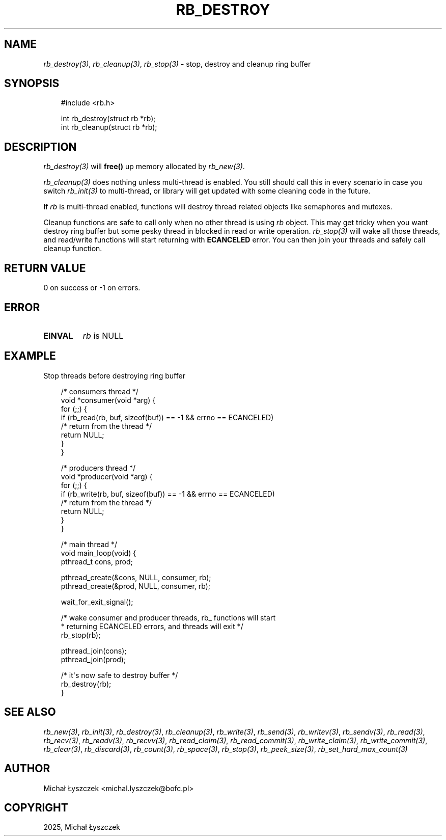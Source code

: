 .\" Man page generated from reStructuredText.
.
.
.nr rst2man-indent-level 0
.
.de1 rstReportMargin
\\$1 \\n[an-margin]
level \\n[rst2man-indent-level]
level margin: \\n[rst2man-indent\\n[rst2man-indent-level]]
-
\\n[rst2man-indent0]
\\n[rst2man-indent1]
\\n[rst2man-indent2]
..
.de1 INDENT
.\" .rstReportMargin pre:
. RS \\$1
. nr rst2man-indent\\n[rst2man-indent-level] \\n[an-margin]
. nr rst2man-indent-level +1
.\" .rstReportMargin post:
..
.de UNINDENT
. RE
.\" indent \\n[an-margin]
.\" old: \\n[rst2man-indent\\n[rst2man-indent-level]]
.nr rst2man-indent-level -1
.\" new: \\n[rst2man-indent\\n[rst2man-indent-level]]
.in \\n[rst2man-indent\\n[rst2man-indent-level]]u
..
.TH "RB_DESTROY" "3" "Oct 31, 2025" "" "librb"
.SH NAME
.sp
\fI\%rb_destroy(3)\fP, \fI\%rb_cleanup(3)\fP, \fI\%rb_stop(3)\fP \- stop, destroy and cleanup ring buffer
.SH SYNOPSIS
.INDENT 0.0
.INDENT 3.5
.sp
.EX
#include <rb.h>

int rb_destroy(struct rb *rb);
int rb_cleanup(struct rb *rb);
.EE
.UNINDENT
.UNINDENT
.SH DESCRIPTION
.sp
\fI\%rb_destroy(3)\fP will \fBfree()\fP up memory allocated by \fI\%rb_new(3)\fP\&.
.sp
\fI\%rb_cleanup(3)\fP does nothing unless multi\-thread is enabled. You still should call
this in every scenario in case you switch \fI\%rb_init(3)\fP to multi\-thread, or library
will get updated with some cleaning code in the future.
.sp
If \fIrb\fP is multi\-thread enabled, functions will destroy thread related objects
like semaphores and mutexes.
.sp
Cleanup functions are safe to call only when no other thread is using \fIrb\fP
object. This may get tricky when you want destroy ring buffer but some pesky
thread in blocked in read or write operation. \fI\%rb_stop(3)\fP will wake all those
threads, and read/write functions will start returning with \fBECANCELED\fP
error. You can then join your threads and safely call cleanup function.
.SH RETURN VALUE
.sp
0 on success or \-1 on errors.
.SH ERROR
.INDENT 0.0
.TP
.B EINVAL
\fIrb\fP is NULL
.UNINDENT
.SH EXAMPLE
.sp
Stop threads before destroying ring buffer
.INDENT 0.0
.INDENT 3.5
.sp
.EX
/* consumers thread */
void *consumer(void *arg) {
    for (;;) {
        if (rb_read(rb, buf, sizeof(buf)) == \-1 && errno == ECANCELED)
            /* return from the thread */
            return NULL;
    }
 }

/* producers thread */
void *producer(void *arg) {
    for (;;) {
        if (rb_write(rb, buf, sizeof(buf)) == \-1 && errno == ECANCELED)
            /* return from the thread */
            return NULL;
    }
 }

 /* main thread */
 void main_loop(void) {
     pthread_t cons, prod;

     pthread_create(&cons, NULL, consumer, rb);
     pthread_create(&prod, NULL, consumer, rb);

     wait_for_exit_signal();

     /* wake consumer and producer threads, rb_ functions will start
      * returning ECANCELED errors, and threads will exit */
     rb_stop(rb);

     pthread_join(cons);
     pthread_join(prod);

     /* it\(aqs now safe to destroy buffer */
     rb_destroy(rb);
 }
.EE
.UNINDENT
.UNINDENT
.SH SEE ALSO
.sp
\fI\%rb_new(3)\fP, \fI\%rb_init(3)\fP, \fI\%rb_destroy(3)\fP, \fI\%rb_cleanup(3)\fP, \fI\%rb_write(3)\fP, \fI\%rb_send(3)\fP,
\fI\%rb_writev(3)\fP, \fI\%rb_sendv(3)\fP, \fI\%rb_read(3)\fP, \fI\%rb_recv(3)\fP, \fI\%rb_readv(3)\fP, \fI\%rb_recvv(3)\fP,
\fI\%rb_read_claim(3)\fP, \fI\%rb_read_commit(3)\fP, \fI\%rb_write_claim(3)\fP, \fI\%rb_write_commit(3)\fP,
\fI\%rb_clear(3)\fP, \fI\%rb_discard(3)\fP, \fI\%rb_count(3)\fP, \fI\%rb_space(3)\fP, \fI\%rb_stop(3)\fP,
\fI\%rb_peek_size(3)\fP, \fI\%rb_set_hard_max_count(3)\fP
.SH AUTHOR
Michał Łyszczek <michal.lyszczek@bofc.pl>
.SH COPYRIGHT
2025, Michał Łyszczek
.\" Generated by docutils manpage writer.
.
